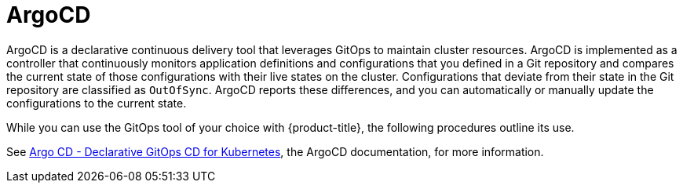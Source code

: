 // Module included in the following assemblies:
//
// * scalability_and_performance/using-argocd.adoc

[id="argocd-overview_{context}"]
= ArgoCD

ArgoCD is a declarative continuous delivery tool that leverages GitOps to maintain cluster resources. ArgoCD is implemented as a controller that continuously monitors application definitions and configurations that you defined in a Git repository and compares the current state of those configurations with their live states on the cluster. Configurations that deviate from their state in the Git repository are classified as `OutOfSync`. ArgoCD reports these differences, and you can automatically or manually update the configurations to the current state.

While you can use the GitOps tool of your choice with {product-title}, the following procedures outline its use.

See link:https://argoproj.github.io/argo-cd/[Argo CD - Declarative GitOps CD for Kubernetes], the ArgoCD documentation, for more information.

